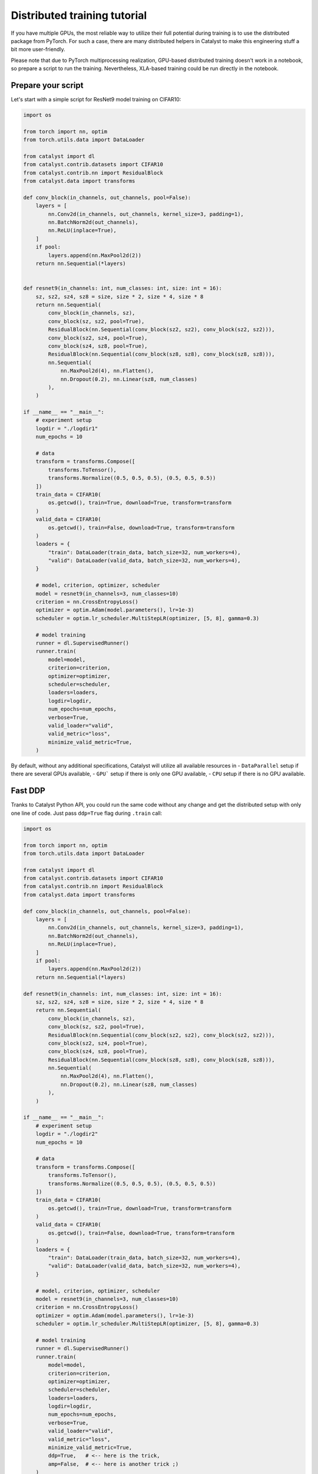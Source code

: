 Distributed training tutorial
==============================================================================

If you have multiple GPUs,
the most reliable way to utilize their full potential during training is to use the distributed package from PyTorch.
For such a case, there are many distributed helpers in Catalyst to make this engineering stuff a bit more user-friendly.

Please note that due to PyTorch multiprocessing realization, 
GPU-based distributed training doesn't work in a notebook, 
so prepare a script to run the training. 
Nevertheless, XLA-based training could be run directly in the notebook.


Prepare your script
------------------------------------------------

Let's start with a simple script for ResNet9 model training on CIFAR10:

.. code-block:: python

    import os

    from torch import nn, optim
    from torch.utils.data import DataLoader

    from catalyst import dl
    from catalyst.contrib.datasets import CIFAR10
    from catalyst.contrib.nn import ResidualBlock
    from catalyst.data import transforms

    def conv_block(in_channels, out_channels, pool=False):
        layers = [
            nn.Conv2d(in_channels, out_channels, kernel_size=3, padding=1),
            nn.BatchNorm2d(out_channels),
            nn.ReLU(inplace=True),
        ]
        if pool:
            layers.append(nn.MaxPool2d(2))
        return nn.Sequential(*layers)


    def resnet9(in_channels: int, num_classes: int, size: int = 16):
        sz, sz2, sz4, sz8 = size, size * 2, size * 4, size * 8
        return nn.Sequential(
            conv_block(in_channels, sz),
            conv_block(sz, sz2, pool=True),
            ResidualBlock(nn.Sequential(conv_block(sz2, sz2), conv_block(sz2, sz2))),
            conv_block(sz2, sz4, pool=True),
            conv_block(sz4, sz8, pool=True),
            ResidualBlock(nn.Sequential(conv_block(sz8, sz8), conv_block(sz8, sz8))),
            nn.Sequential(
                nn.MaxPool2d(4), nn.Flatten(), 
                nn.Dropout(0.2), nn.Linear(sz8, num_classes)
            ),
        )

    if __name__ == "__main__":
        # experiment setup
        logdir = "./logdir1"
        num_epochs = 10

        # data
        transform = transforms.Compose([
            transforms.ToTensor(), 
            transforms.Normalize((0.5, 0.5, 0.5), (0.5, 0.5, 0.5))
        ])
        train_data = CIFAR10(
            os.getcwd(), train=True, download=True, transform=transform
        )
        valid_data = CIFAR10(
            os.getcwd(), train=False, download=True, transform=transform
        )
        loaders = {
            "train": DataLoader(train_data, batch_size=32, num_workers=4),
            "valid": DataLoader(valid_data, batch_size=32, num_workers=4),
        }

        # model, criterion, optimizer, scheduler
        model = resnet9(in_channels=3, num_classes=10)
        criterion = nn.CrossEntropyLoss()
        optimizer = optim.Adam(model.parameters(), lr=1e-3)
        scheduler = optim.lr_scheduler.MultiStepLR(optimizer, [5, 8], gamma=0.3)

        # model training
        runner = dl.SupervisedRunner()
        runner.train(
            model=model,
            criterion=criterion,
            optimizer=optimizer,
            scheduler=scheduler,
            loaders=loaders,
            logdir=logdir,
            num_epochs=num_epochs,
            verbose=True,
            valid_loader="valid",
            valid_metric="loss",
            minimize_valid_metric=True,
        )

By default, without any additional specifications, Catalyst will utilize all available resources in
- ``DataParallel`` setup if there are several GPUs available,
- ``GPU``` setup if there is only one GPU available,
- ``CPU`` setup if there is no GPU available.


Fast DDP
------------------------------------------------

Tranks to Catalyst Python API, 
you could run the same code without any change and get the distributed setup with only one line of code.
Just pass ``ddp=True`` flag during ``.train`` call:

.. code-block:: python

    import os

    from torch import nn, optim
    from torch.utils.data import DataLoader

    from catalyst import dl
    from catalyst.contrib.datasets import CIFAR10
    from catalyst.contrib.nn import ResidualBlock
    from catalyst.data import transforms

    def conv_block(in_channels, out_channels, pool=False):
        layers = [
            nn.Conv2d(in_channels, out_channels, kernel_size=3, padding=1),
            nn.BatchNorm2d(out_channels),
            nn.ReLU(inplace=True),
        ]
        if pool:
            layers.append(nn.MaxPool2d(2))
        return nn.Sequential(*layers)

    def resnet9(in_channels: int, num_classes: int, size: int = 16):
        sz, sz2, sz4, sz8 = size, size * 2, size * 4, size * 8
        return nn.Sequential(
            conv_block(in_channels, sz),
            conv_block(sz, sz2, pool=True),
            ResidualBlock(nn.Sequential(conv_block(sz2, sz2), conv_block(sz2, sz2))),
            conv_block(sz2, sz4, pool=True),
            conv_block(sz4, sz8, pool=True),
            ResidualBlock(nn.Sequential(conv_block(sz8, sz8), conv_block(sz8, sz8))),
            nn.Sequential(
                nn.MaxPool2d(4), nn.Flatten(), 
                nn.Dropout(0.2), nn.Linear(sz8, num_classes)
            ),
        )

    if __name__ == "__main__":
        # experiment setup
        logdir = "./logdir2"
        num_epochs = 10

        # data
        transform = transforms.Compose([
            transforms.ToTensor(), 
            transforms.Normalize((0.5, 0.5, 0.5), (0.5, 0.5, 0.5))
        ])
        train_data = CIFAR10(
            os.getcwd(), train=True, download=True, transform=transform
        )
        valid_data = CIFAR10(
            os.getcwd(), train=False, download=True, transform=transform
        )
        loaders = {
            "train": DataLoader(train_data, batch_size=32, num_workers=4),
            "valid": DataLoader(valid_data, batch_size=32, num_workers=4),
        }

        # model, criterion, optimizer, scheduler
        model = resnet9(in_channels=3, num_classes=10)
        criterion = nn.CrossEntropyLoss()
        optimizer = optim.Adam(model.parameters(), lr=1e-3)
        scheduler = optim.lr_scheduler.MultiStepLR(optimizer, [5, 8], gamma=0.3)

        # model training
        runner = dl.SupervisedRunner()
        runner.train(
            model=model,
            criterion=criterion,
            optimizer=optimizer,
            scheduler=scheduler,
            loaders=loaders,
            logdir=logdir,
            num_epochs=num_epochs,
            verbose=True,
            valid_loader="valid",
            valid_metric="loss",
            minimize_valid_metric=True,
            ddp=True,   # <-- here is the trick,
            amp=False,  # <-- here is another trick ;)
        )

Please note that you could also specify automatic mixed-precision usage with the ``amp`` flag in the same way.

In this way, 
Catalyst will automatically try to make your loaders work in a distributed setup and run experiment training.

Nevertheless, it has several disadvantages,
    - without proper specification, loaders will be created again and again for each distributed worker,
    - you can't understand what is going under the hood of ``ddp=True``,
    - we can't always transfer your loaders to distributed mode correctly due to a large variety of data processing pipelines available.

For such a reason, 
Catalyst API also provides a proper "low-level" API for your data preparation for the distributed setup.


DDP under the hood
------------------------------------------------

Let's create our ``CustomSupervisedRunner`` 
and pass the data preparation under ``CustomSupervisedRunner.get_loaders``.

.. code-block:: python

    import os

    from torch import nn, optim
    from torch.utils.data import DataLoader
    from torch.utils.data.distributed import DistributedSampler

    from catalyst import dl
    from catalyst.contrib.datasets import CIFAR10
    from catalyst.contrib.nn import ResidualBlock
    from catalyst.data import transforms

    def conv_block(in_channels, out_channels, pool=False):
        layers = [
            nn.Conv2d(in_channels, out_channels, kernel_size=3, padding=1),
            nn.BatchNorm2d(out_channels),
            nn.ReLU(inplace=True),
        ]
        if pool:
            layers.append(nn.MaxPool2d(2))
        return nn.Sequential(*layers)

    def resnet9(in_channels: int, num_classes: int, size: int = 16):
        sz, sz2, sz4, sz8 = size, size * 2, size * 4, size * 8
        return nn.Sequential(
            conv_block(in_channels, sz),
            conv_block(sz, sz2, pool=True),
            ResidualBlock(nn.Sequential(conv_block(sz2, sz2), conv_block(sz2, sz2))),
            conv_block(sz2, sz4, pool=True),
            conv_block(sz4, sz8, pool=True),
            ResidualBlock(nn.Sequential(conv_block(sz8, sz8), conv_block(sz8, sz8))),
            nn.Sequential(
                nn.MaxPool2d(4), nn.Flatten(), 
                nn.Dropout(0.2), nn.Linear(sz8, num_classes)
            ),
        )
    
    class CustomSupervisedRunner(dl.SupervisedRunner):
        # here is the trick:
        def get_loaders(self, stage: str):
            transform = transforms.Compose([
                transforms.ToTensor(), 
                transforms.Normalize((0.5, 0.5, 0.5), (0.5, 0.5, 0.5))
            ])
            train_data = CIFAR10(
                os.getcwd(), train=True, download=True, transform=transform
            )
            valid_data = CIFAR10(
                os.getcwd(), train=False, download=True, transform=transform
            )
            if self.engine.is_ddp:
                train_sampler = DistributedSampler(
                    train_data,
                    num_replicas=self.engine.world_size,
                    rank=self.engine.rank,
                    shuffle=True,
                )
                valid_sampler = DistributedSampler(
                    valid_data,
                    num_replicas=self.engine.world_size,
                    rank=self.engine.rank,
                    shuffle=False,
                )
            else:
                train_sampler = valid_sampler = None

            train_loader = DataLoader(
                train_data, batch_size=32, sampler=train_sampler, num_workers=4
            )
            valid_loader = DataLoader(
                valid_data, batch_size=32, sampler=train_sampler, num_workers=4
            )
            return {"train": train_loader, "valid": valid_loader}

    if __name__ == "__main__":
        # experiment setup
        logdir = "./logdir2"
        num_epochs = 10

        # model, criterion, optimizer, scheduler
        model = resnet9(in_channels=3, num_classes=10)
        criterion = nn.CrossEntropyLoss()
        optimizer = optim.Adam(model.parameters(), lr=1e-3)
        scheduler = optim.lr_scheduler.MultiStepLR(optimizer, [5, 8], gamma=0.3)

        # model training
        runner = CustomSupervisedRunner()
        runner.train(
            model=model,
            criterion=criterion,
            optimizer=optimizer,
            scheduler=scheduler,
            loaders=None,  # <-- here is the trick
            logdir=logdir,
            num_epochs=num_epochs,
            verbose=True,
            valid_loader="valid",
            valid_metric="loss",
            minimize_valid_metric=True,
            ddp=True,   # <-- now it works like a charm
            amp=False,  # <-- you can still use this trick here ;)
        )

As you can see, we have the same code, 
except that the ``CustomSupervisedRunner`` now knows all the details about data preprocessing under distributed setup.
And thanks to the pure PyTorch, the code is easily readable and straightforward.


Runner under the hood
------------------------------------------------

As an extra point, you could also specify the whole experiment within ``Runner`` methods:

.. code-block:: python

    import os

    from torch import nn, optim
    from torch.utils.data import DataLoader
    from torch.utils.data.distributed import DistributedSampler

    from catalyst import dl, utils
    from catalyst.contrib.datasets import CIFAR10
    from catalyst.contrib.nn import ResidualBlock
    from catalyst.data import transforms

    def conv_block(in_channels, out_channels, pool=False):
        layers = [
            nn.Conv2d(in_channels, out_channels, kernel_size=3, padding=1),
            nn.BatchNorm2d(out_channels),
            nn.ReLU(inplace=True),
        ]
        if pool:
            layers.append(nn.MaxPool2d(2))
        return nn.Sequential(*layers)

    def resnet9(in_channels: int, num_classes: int, size: int = 16):
        sz, sz2, sz4, sz8 = size, size * 2, size * 4, size * 8
        return nn.Sequential(
            conv_block(in_channels, sz),
            conv_block(sz, sz2, pool=True),
            ResidualBlock(nn.Sequential(conv_block(sz2, sz2), conv_block(sz2, sz2))),
            conv_block(sz2, sz4, pool=True),
            conv_block(sz4, sz8, pool=True),
            ResidualBlock(nn.Sequential(conv_block(sz8, sz8), conv_block(sz8, sz8))),
            nn.Sequential(
                nn.MaxPool2d(4), nn.Flatten(), 
                nn.Dropout(0.2), nn.Linear(sz8, num_classes)
            ),
        )

    class CustomRunner(dl.IRunner):
        def __init__(self, logdir: str):
            super().__init__()
            self._logdir = logdir

        def get_engine(self):
            return dl.DistributedDataParallelAMPEngine()

        def get_loggers(self):
            return {
                "console": dl.ConsoleLogger(),
                "csv": dl.CSVLogger(logdir=self._logdir),
                "tensorboard": dl.TensorboardLogger(logdir=self._logdir),
            }

        @property
        def stages(self):
            return ["train"]

        def get_stage_len(self, stage: str) -> int:
            return 10

        def get_loaders(self, stage: str):
            transform = transforms.Compose([
                transforms.ToTensor(), 
                transforms.Normalize((0.5, 0.5, 0.5), (0.5, 0.5, 0.5))
            ])
            train_data = CIFAR10(
                os.getcwd(), train=True, download=True, transform=transform
            )
            valid_data = CIFAR10(
                os.getcwd(), train=False, download=True, transform=transform
            )
            if self.engine.is_ddp:
                train_sampler = DistributedSampler(
                    train_data,
                    num_replicas=self.engine.world_size,
                    rank=self.engine.rank,
                    shuffle=True,
                )
                valid_sampler = DistributedSampler(
                    valid_data,
                    num_replicas=self.engine.world_size,
                    rank=self.engine.rank,
                    shuffle=False,
                )
            else:
                train_sampler = valid_sampler = None
            
            train_loader = DataLoader(
                train_data, batch_size=32, sampler=train_sampler, num_workers=4
            )
            valid_loader = DataLoader(
                valid_data, batch_size=32, sampler=train_sampler, num_workers=4
            )
            return {"train": train_loader, "valid": valid_loader}

        def get_model(self, stage: str):
            model = (
                self.model 
                if self.model is not None 
                else resnet9(in_channels=3, num_classes=10)
            )
            return model

        def get_criterion(self, stage: str):
            return nn.CrossEntropyLoss()

        def get_optimizer(self, stage: str, model):
            return optim.Adam(model.parameters(), lr=1e-3)

        def get_scheduler(self, stage: str, optimizer):
            return optim.lr_scheduler.MultiStepLR(optimizer, [5, 8], gamma=0.3)

        def get_callbacks(self, stage: str):
            return {
                "criterion": dl.CriterionCallback(
                    metric_key="loss", input_key="logits", target_key="targets"
                ),
                "optimizer": dl.OptimizerCallback(metric_key="loss"),
                "scheduler": dl.SchedulerCallback(loader_key="valid", metric_key="loss"),
                "accuracy": dl.AccuracyCallback(
                    input_key="logits", target_key="targets", topk_args=(1, 3, 5)
                ),
                "checkpoint": dl.CheckpointCallback(
                    self._logdir,
                    loader_key="valid",
                    metric_key="accuracy",
                    minimize=False,
                    save_n_best=1,
                ),
                # "tqdm": dl.TqdmCallback(),
            }

        def handle_batch(self, batch):
            x, y = batch
            logits = self.model(x)
            self.batch = {
                "features": x,
                "targets": y,
                "logits": logits,
            }
    
     if __name__ == "__main__":
        # experiment setup
        logdir = "./logdir3"

        runner = CustomRunner(logdir)
        runner.run()

With such low-level runner specification, you could customize every detail you want:
- hardware acceleration setup with ``get_engine``,
- data preparation with ``get_loaders``,
- experiment components with ``get_model``, ``get_optimizer``, ``get_criterion``, ``get_schduler``,
- you main training/evaluating logic withing ``handle_batch``,
- all extra components with ``get_callbacks``.


Launch your training
------------------------------------------------

In your terminal, run:

.. code-block:: bash

    python {script_name}.py

You can vary available GPUs with ``CUDA_VIBIBLE_DEVICES`` option, for example,

.. code-block:: bash

    # run only on 1st and 2nd GPUs
    CUDA_VISIBLE_DEVICES="1,2" python {script_name}.py

.. code-block:: bash

    # run only on 0, 1st and 3rd GPUs
    CUDA_VISIBLE_DEVICES="0,1,3" python {script_name}.py


What is going under the hood?
- the same model will be copied on all your available GPUs,
- then, during training, the full dataset will randomly be split between available GPUs (that will change at each epoch),
- each GPU will grab a batch (on that fractioned dataset),
- and pass it through the model, compute the loss, then back-propagate the gradients,
- then they will share their results and average them,
- since they all have the same gradients at this stage, they will all perform the same update, so the models will still be the same after the gradient step.
- then training continues with the next batch until the number of desired iterations is done.

With such specification, the distributed training is "equivalent" to training with a batch size of ```batch_size x num_gpus``
(where ``batch_size`` is what you used in your script).

During training Catalyst will automatically average all metrics
and log them on ``rank-zero`` node only. Same logic used for model checkpointing.

Resume
------------------------------------------------

During this tutorial, we have:
- review how to run distributed training with Catalyst into one single line,
- how to adapt your custom data preprocessing for the distributed training,
- and even specify the whole custom ``Runner`` if it's required.

Finally, we have reviewed the internals or distributed training and understood its "magic" under the hood.
